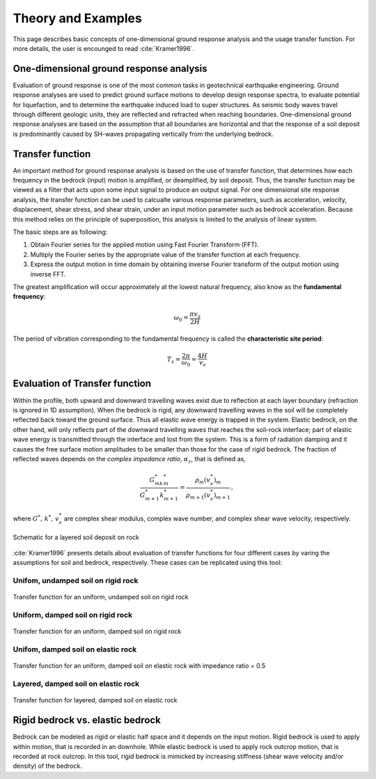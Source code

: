

Theory and Examples
==========================
This page describes basic concepts of one-dimensional ground response analysis and the usage transfer function. For more details, the user is encounged to read :cite:`Kramer1996`.


One-dimensional ground response analysis
--------------------------------------------
Evaluation of ground response is one of the most common tasks in geotechnical earthquake engineering. Ground response analyses are used to predict ground surface 
motions to develop design response spectra, to evaluate potential for liquefaction, and to determine the earthquake induced load to super structures. As seismic 
body waves travel through different geologic units, they are reflected and refracted when reaching boundaries. One-dimensional ground response analyses are based
on the assumption that all boundaries are horizontal and that the response of a soil deposit is predominantly caused by SH-waves propagating vertically from the 
underlying bedrock. 


Transfer function
-------------------

An important method for ground response analysis is based on the use of transfer function, that determines how each frequency in the bedrock (input) motion is 
amplified, or deamplified, by soil deposit. Thus, the transfer function may be viewed as a filter that acts upon some input signal to produce an output signal. 
For one dimensional site response analysis, the transfer function can be used to calcualte various response parameters, such as acceleration, velocity, 
displacement, shear stress, and shear strain, under an input motion parameter such as bedrock acceleration. Because this method relies on the principle of 
superposition, this analysis is limited to the analysis of linear system.

The basic steps are as following:

#. Obtain Fourier series for the applied motion using Fast Fourier Transform (FFT).

#. Multiply the Fourier series by the appropriate value of the transfer function at each frequency.

#. Express the output motion in time domain by obtaining inverse Fourier transform of the output motion using inverse FFT.

The greatest amplification will occur approximately at the lowest natural frequency, also know as the **fundamental frequency**:

.. math::
	\omega_0 = \frac{\pi v_s}{2H}
	
The period of vibration corresponding to the fundamental frequency is called the **characteristic site period**:

.. math::
	T_s = \frac{2\pi}{\omega_0} = \frac{4H}{v_s}

Evaluation of Transfer function
-------------------------------------------------------------
Within the profile, both upward and downward travelling waves exist due to reflection at each layer boundary (refraction 
is ignored in 1D assumption). When the bedrock is rigid, any downward travelling waves in the soil will be completely reflected back toward the 
ground surface. Thus all elastic wave energy is trapped in the system. Elastic bedrock, on the other hand, will only reflects part of the
downward travelling waves that reaches the soil-rock interface; part of elastic wave energy is transmitted through the interface and lost from
the system. This is a form of radiation damping and it causes the free surface motion amplitudes to be smaller than those for the case of 
rigid bedrock. The fraction of reflected waves depends on the *complex impedance ratio*, :math:`\alpha_z`, that is defined as,

.. math::
	\frac{G^*_mk^*_m}{G^*_{m+1}k^*_{m+1}} = \frac{\rho_m(v_s^*)_m}{\rho_{m+1}(v_s^*)_{m+1}} \,,

where :math:`G^*,\,k^*,\,v_s^*` are complex shear modulus, complex wave number, and complex shear wave velocity, respectively.

.. figure:: ./images/schematic.png
    :scale: 20 %
    :align: center
    :figclass: align-center

    Schematic for a layered soil deposit on rock

:cite:`Kramer1996` presents details about evaluation of transfer functions for four different cases by varing the assumptions for soil and 
bedrock, respectively. These cases can be replicated using this tool: 

Unifom, undamped soil on rigid rock
*************************************

.. figure:: ./images/case1.png
    :scale: 20 %
    :align: center
    :figclass: align-center

    Transfer function for an uniform, undamped soil on rigid rock

Uniform, damped soil on rigid rock
*************************************

.. figure:: ./images/case2.png
    :scale: 20 %
    :align: center
    :figclass: align-center

    Transfer function for an uniform, damped soil on rigid rock

Unifom, damped soil on elastic rock
*************************************

.. figure:: ./images/case3.png
    :scale: 20 %
    :align: center
    :figclass: align-center

    Transfer function for an uniform, damped soil on elastic rock with impedance ratio = 0.5

Layered, damped soil on elastic rock
*************************************

.. figure:: ./images/case4.png
    :scale: 20 %
    :align: center
    :figclass: align-center

    Transfer function for layered, damped soil on elastic rock



Rigid bedrock vs. elastic bedrock
----------------------------------------------------
Bedrock can be modeled as rigid or elastic half space and it depends on the input motion. Rigid bedrock is used to apply within motion, that is recorded
in an downhole. While elastic bedrock is used to apply rock outcrop motion, that is recorded at rock outcrop. In this tool, rigid bedrock is mimicked by
increasing stiffness (shear wave velocity and/or density) of the bedrock.


.. bibliography:: references.bib


